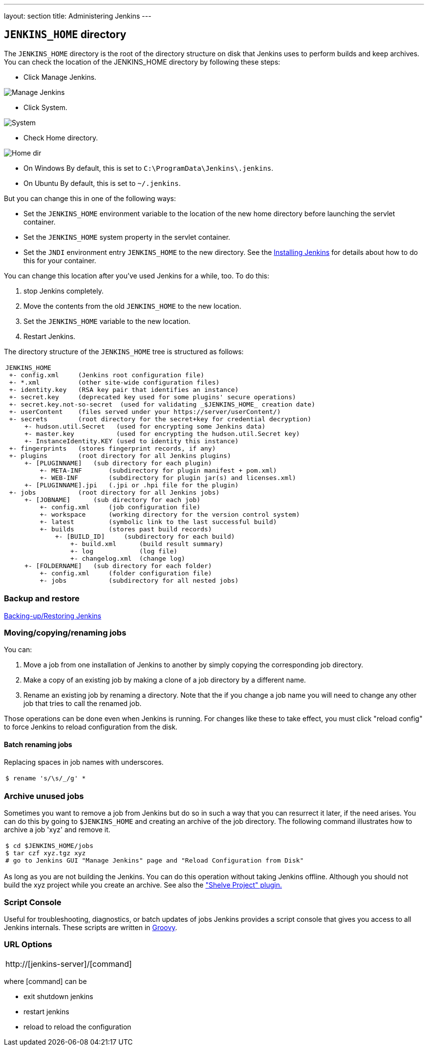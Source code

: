 ---
layout: section
title: Administering Jenkins
---

== `JENKINS_HOME` directory
The `JENKINS_HOME` directory is the root of the directory structure on disk that Jenkins uses to perform builds and keep archives.
You can check the location of the JENKINS_HOME directory by following these steps:

* Click Manage Jenkins.

image:../../../images/system-administration/administering-jenkins/manage-jenkins.png[Manage Jenkins]

* Click System.

image:../../../images/system-administration/administering-jenkins/click-system-on-system-config.png[System]

* Check Home directory.

image:../../../images/system-administration/administering-jenkins/home-dir.png[Home dir]

* On Windows By default, this is set to `C:\ProgramData\Jenkins\.jenkins`.
* On Ubuntu By default, this is set to `~/.jenkins`.

But you can change this in one of the following ways:

* Set the `JENKINS_HOME` environment variable
to the location of the new home directory
before launching the servlet container.
* Set the `JENKINS_HOME` system property in the servlet container.
* Set the `JNDI` environment entry `JENKINS_HOME` to the new directory.
See the link:/doc/book/installing/index[Installing Jenkins] for details about how to do this for your container.

You can change this location after you've used Jenkins for a while, too.
To do this:

. stop Jenkins completely.
. Move the contents from the old `JENKINS_HOME` to the new location.
. Set the `JENKINS_HOME` variable to the new location.
. Restart Jenkins.

The directory structure of the `JENKINS_HOME` tree is structured as follows:
[width="100%",cols="100%",]
|===
a|
....
JENKINS_HOME
 +- config.xml     (Jenkins root configuration file)
 +- *.xml          (other site-wide configuration files)
 +- identity.key   (RSA key pair that identifies an instance)
 +- secret.key     (deprecated key used for some plugins' secure operations)
 +- secret.key.not-so-secret  (used for validating _$JENKINS_HOME_ creation date)
 +- userContent    (files served under your https://server/userContent/)
 +- secrets        (root directory for the secret+key for credential decryption)
     +- hudson.util.Secret   (used for encrypting some Jenkins data)
     +- master.key           (used for encrypting the hudson.util.Secret key)
     +- InstanceIdentity.KEY (used to identity this instance)
 +- fingerprints   (stores fingerprint records, if any)
 +- plugins        (root directory for all Jenkins plugins)
     +- [PLUGINNAME]   (sub directory for each plugin)
         +- META-INF       (subdirectory for plugin manifest + pom.xml)
         +- WEB-INF        (subdirectory for plugin jar(s) and licenses.xml)
     +- [PLUGINNAME].jpi   (.jpi or .hpi file for the plugin)
 +- jobs           (root directory for all Jenkins jobs)
     +- [JOBNAME]      (sub directory for each job)
         +- config.xml     (job configuration file)
         +- workspace      (working directory for the version control system)
         +- latest         (symbolic link to the last successful build)
         +- builds         (stores past build records)
             +- [BUILD_ID]     (subdirectory for each build)
                 +- build.xml      (build result summary)
                 +- log            (log file)
                 +- changelog.xml  (change log)
     +- [FOLDERNAME]   (sub directory for each folder)
         +- config.xml     (folder configuration file)
         +- jobs           (subdirectory for all nested jobs)
....
|===

=== Backup and restore
link:/doc/book/system-administration/backing-up/[Backing-up/Restoring Jenkins ]

=== Moving/copying/renaming jobs
You can:

. Move a job from one installation of Jenkins to another by simply copying the corresponding job directory.
. Make a copy of an existing job by making a clone of a job directory by a different name.
. Rename an existing job by renaming a directory. Note that the if you change a job name you will need to change any other job that tries to call the renamed job.

Those operations can be done even when Jenkins is running.
For changes like these to take effect, you must click "reload config" to force Jenkins to reload configuration from the disk.

==== Batch renaming jobs
Replacing spaces in job names with underscores.
[width="100%",cols="100%",]
|===
a|
....
$ rename 's/\s/_/g' *
....
|===

=== Archive unused jobs
Sometimes you want to remove a job from Jenkins but do so in such a way that you can resurrect it later, if the need arises.
You can do this by going to `$JENKINS_HOME` and creating an archive of the job directory.
The following command illustrates how to archive a job 'xyz' and remove it.
[width="100%",cols="100%",]
|===
a|
....
$ cd $JENKINS_HOME/jobs
$ tar czf xyz.tgz xyz
# go to Jenkins GUI "Manage Jenkins" page and "Reload Configuration from Disk"
....
|===
As long as you are not building the Jenkins.
You can do this operation without taking Jenkins offline.
Although you should not build the xyz project while you create an archive.
See also the link:https://plugins.jenkins.io/shelve-project-plugin/["Shelve Project" plugin.]

=== Script Console
Useful for troubleshooting, diagnostics, or batch updates of jobs Jenkins provides a script console that gives you access to all Jenkins internals.
These scripts are written in link:https://groovy-lang.org/[Groovy].

=== URL Options
[width="100%",cols="100%",]
|===
a|
http://[jenkins-server]/[command]
|===
where [command] can be

* exit shutdown jenkins
* restart jenkins
* reload to reload the configuration